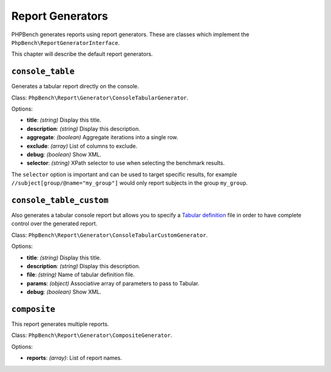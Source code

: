 Report Generators
=================

PHPBench generates reports using report generators. These are classes which
implement the ``PhpBench\ReportGeneratorInterface``.

This chapter will describe the default report generators.

.. _generator_console_table:

``console_table``
-----------------

Generates a tabular report directly on the console.

Class: ``PhpBench\Report\Generator\ConsoleTabularGenerator``.

Options:

- **title**: *(string)* Display this title.
- **description**: *(string)* Display this description.
- **aggregate**: *(boolean)* Aggregate iterations into a single row.
- **exclude**: *(array)* List of columns to exclude.
- **debug**: *(boolean)* Show XML.
- **selector**: *(string)* XPath selector to use when selecting the benchmark results.

The ``selector`` option is important and can be used to target specific
results, for example ``//subject[group/@name="my_group"]`` would only report
subjects in the group ``my_group``.

.. _generator_console_table_custom:

``console_table_custom``
------------------------

Also generates a tabular console report but allows you to specify a `Tabular
definition`_ file in order to have complete control over the generated report.

Class: ``PhpBench\Report\Generator\ConsoleTabularCustomGenerator``.

Options:

- **title**: *(string)* Display this title.
- **description**: *(string)* Display this description.
- **file**: *(string)* Name of tabular definition file.
- **params**: *(object)* Associative array of parameters to pass to Tabular.
- **debug**: *(boolean)* Show XML.

``composite``
-------------

This report generates multiple reports.

Class: ``PhpBench\Report\Generator\CompositeGenerator``.

Options:

- **reports**: *(array)*: List of report names.

.. _Tabular definition: http://tabular.readthedocs.org/en/master/definition.html

